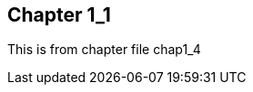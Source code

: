 
== Chapter 1_1

:someVar: {find}find_resolver/sub1/chap1_4.adoc

This is from chapter file chap1_4
